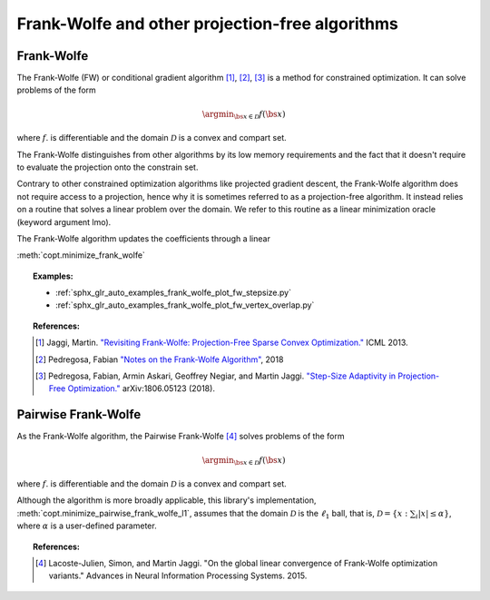.. _frank_wolfe:

Frank-Wolfe and other projection-free algorithms
================================================


Frank-Wolfe
-----------

The Frank-Wolfe (FW) or conditional gradient algorithm [1]_, [2]_, [3]_ is a method for constrained optimization. It can solve problems of the form  

.. math::
      \argmin_{\bs{x} \in \mathcal{D}} f(\bs{x})

where :math:`f`. is differentiable and the domain :math:`\mathcal{D}` is a convex and compart set.

The Frank-Wolfe distinguishes from other algorithms by its low memory requirements and the fact that it doesn't require to evaluate the projection onto the constrain set.


Contrary to other constrained optimization algorithms like projected gradient descent, the Frank-Wolfe algorithm does not require access to a projection, hence why it is sometimes referred to as a projection-free algorithm. It instead relies on a routine that solves a linear problem over the domain. We refer to this routine as a linear minimization oracle (keyword argument lmo).


The Frank-Wolfe algorithm updates the coefficients through a linear 

:meth:`copt.minimize_frank_wolfe`


.. autosummary::
   :toctree: generated/

    copt.minimize_frank_wolfe


.. topic:: Examples:

   * :ref:`sphx_glr_auto_examples_frank_wolfe_plot_fw_stepsize.py`
   * :ref:`sphx_glr_auto_examples_frank_wolfe_plot_fw_vertex_overlap.py`



.. topic:: References:

    .. [1] Jaggi, Martin. `"Revisiting Frank-Wolfe: Projection-Free Sparse Convex Optimization." <http://proceedings.mlr.press/v28/jaggi13-supp.pdf>`_ ICML 2013.

    .. [2] Pedregosa, Fabian `"Notes on the Frank-Wolfe Algorithm" <http://fa.bianp.net/blog/2018/notes-on-the-frank-wolfe-algorithm-part-i/>`_, 2018

    .. [3] Pedregosa, Fabian, Armin Askari, Geoffrey Negiar, and Martin Jaggi. `"Step-Size Adaptivity in Projection-Free Optimization." <https://arxiv.org/pdf/1806.05123.pdf>`_ arXiv:1806.05123 (2018).


Pairwise Frank-Wolfe
--------------------

As the Frank-Wolfe algorithm, the Pairwise Frank-Wolfe [4]_ solves problems of the form 

.. math::
      \argmin_{\bs{x} \in \mathcal{D}} f(\bs{x})

where :math:`f`. is differentiable and the domain :math:`\mathcal{D}` is a convex and compart set.

Although the algorithm is more broadly applicable, this library's implementation, :meth:`copt.minimize_pairwise_frank_wolfe_l1`, assumes that the domain :math:`\mathcal{D}` is the :math:`\ell_1` ball, that is, :math:`\mathcal{D} = \{x : \sum_i |x| \leq \alpha\}`, where :math:`\alpha` is a user-defined parameter.


.. autosummary::
   :toctree: generated/

    copt.minimize_pairwise_frank_wolfe_l1


.. topic:: References:

  .. [4] Lacoste-Julien, Simon, and Martin Jaggi. "On the global linear convergence of Frank-Wolfe optimization variants." Advances in Neural Information Processing Systems. 2015.
